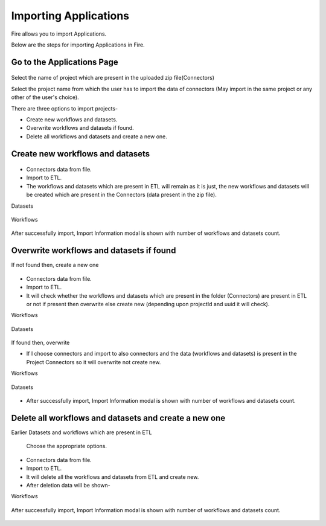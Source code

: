 Importing Applications
==============

Fire allows you to import Applications.

Below are the steps for importing Applications in Fire.

Go to the Applications Page
--------------------

 .. figure:: ../../_assets/tutorials/dataset/67-2.png
     :alt: tutorials
     :align: center
     :width: 60%


Select the name of project which are present in the uploaded zip file(Connectors) 


Select the project name from which the user has to import the data of connectors (May import in the same project or any other of the user's choice). 

There are three options to import projects- 

* Create new workflows and datasets. 

* Overwrite workflows and datasets if found.

* Delete all workflows and datasets and create a new one. 

Create new workflows and datasets
-------------------------------

.. figure:: ../../_assets/tutorials/dataset/68.png
     :alt: tutorials
     :align: center
     :width: 60%
     
 
* Connectors data from file. 

* Import to ETL. 

* The workflows and datasets which are present in ETL will remain as it is just, the new workflows and datasets will be created which are present in the Connectors (data present in the zip file). 



Datasets


.. figure:: ../../_assets/tutorials/dataset/69.png
     :alt: tutorials
     :align: center
     :width: 60%




Workflows



.. figure:: ../../_assets/tutorials/dataset/70.png
     :alt: tutorials
     :align: center
     :width: 60%



After successfully import, Import Information modal is shown with number of workflows and datasets count. 



.. figure:: ../../_assets/tutorials/dataset/71.png
     :alt: tutorials
     :align: center
     :width: 60%
     
     
     
Overwrite workflows and datasets if found
---------------------------------------


If not found then, create a new one


.. figure:: ../../_assets/tutorials/dataset/72.png
     :alt: tutorials
     :align: center
     :width: 60%
     
     
* Connectors data from file. 

* Import to ETL. 

* It will check whether the workflows and datasets which are present in the folder (Connectors) are present in ETL or not if present then overwrite else create new (depending upon projectId and uuid it will check). 


Workflows

.. figure:: ../../_assets/tutorials/dataset/73.png
     :alt: tutorials
     :align: center
     :width: 60%
     
Datasets

.. figure:: ../../_assets/tutorials/dataset/74.png
     :alt: tutorials
     :align: center
     :width: 60%
     
If found then, overwrite  


* If I choose connectors and import to also connectors and the data (workflows and datasets) is present in the Project Connectors so it will overwrite not create new. 

Workflows

.. figure:: ../../_assets/tutorials/dataset/75.png
     :alt: tutorials
     :align: center
     :width: 60%

Datasets

.. figure:: ../../_assets/tutorials/dataset/76.png
     :alt: tutorials
     :align: center
     :width: 60%
     
* After successfully import, Import Information modal is shown with number of workflows and datasets count. 


.. figure:: ../../_assets/tutorials/dataset/77.png
     :alt: tutorials
     :align: center
     :width: 60%
     
  

Delete all workflows and datasets and create a new one
-----------------------------------------------------



Earlier Datasets and workflows which are present in ETL


  .. figure:: ../../_assets/tutorials/dataset/78.png
     :alt: tutorials
     :align: center
     :width: 60%
     
     
  .. figure:: ../../_assets/tutorials/dataset/79.png
     :alt: tutorials
     :align: center
     :width: 60%   
     
     
 Choose the appropriate options.
 
  .. figure:: ../../_assets/tutorials/dataset/80.png
     :alt: tutorials
     :align: center
     :width: 60%  
     
     
* Connectors data from file. 

* Import to ETL.

* It will delete all the workflows and datasets from ETL and create new.

* After deletion data will be shown- 

Workflows  

 
  .. figure:: ../../_assets/tutorials/dataset/81.png
     :alt: tutorials
     :align: center
     :width: 60%  
     
     
     
   
  .. figure:: ../../_assets/tutorials/dataset/82.png
     :alt: tutorials
     :align: center
     :width: 60%
     
     
After successfully import, Import Information modal is shown with number of workflows and datasets count. 


 .. figure:: ../../_assets/tutorials/dataset/83.png
     :alt: tutorials
     :align: center
     :width: 60%









